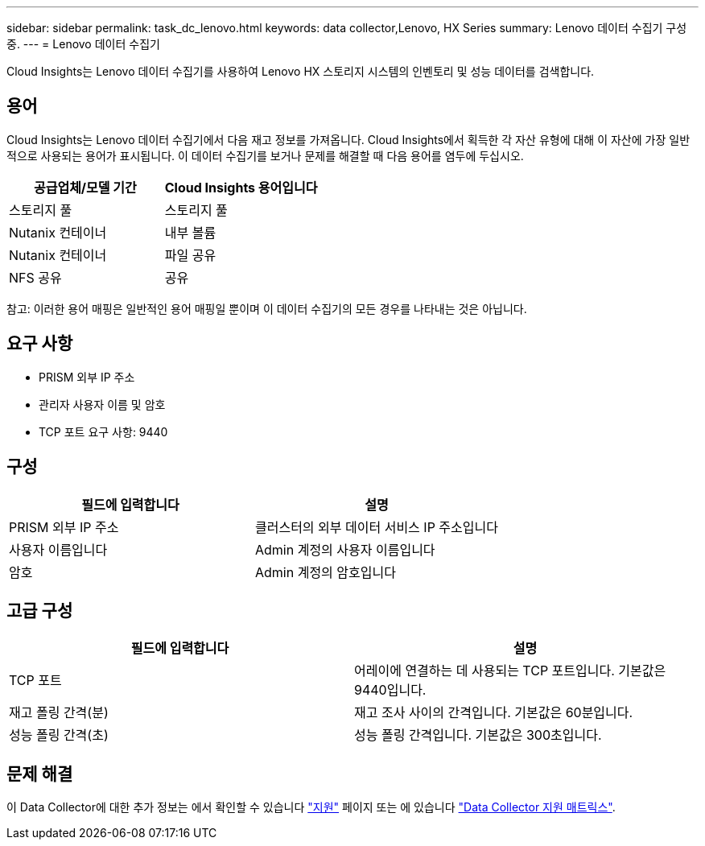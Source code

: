 ---
sidebar: sidebar 
permalink: task_dc_lenovo.html 
keywords: data collector,Lenovo, HX Series 
summary: Lenovo 데이터 수집기 구성 중. 
---
= Lenovo 데이터 수집기


[role="lead"]
Cloud Insights는 Lenovo 데이터 수집기를 사용하여 Lenovo HX 스토리지 시스템의 인벤토리 및 성능 데이터를 검색합니다.



== 용어

Cloud Insights는 Lenovo 데이터 수집기에서 다음 재고 정보를 가져옵니다. Cloud Insights에서 획득한 각 자산 유형에 대해 이 자산에 가장 일반적으로 사용되는 용어가 표시됩니다. 이 데이터 수집기를 보거나 문제를 해결할 때 다음 용어를 염두에 두십시오.

[cols="2*"]
|===
| 공급업체/모델 기간 | Cloud Insights 용어입니다 


| 스토리지 풀 | 스토리지 풀 


| Nutanix 컨테이너 | 내부 볼륨 


| Nutanix 컨테이너 | 파일 공유 


| NFS 공유 | 공유 
|===
참고: 이러한 용어 매핑은 일반적인 용어 매핑일 뿐이며 이 데이터 수집기의 모든 경우를 나타내는 것은 아닙니다.



== 요구 사항

* PRISM 외부 IP 주소
* 관리자 사용자 이름 및 암호
* TCP 포트 요구 사항: 9440




== 구성

[cols="2*"]
|===
| 필드에 입력합니다 | 설명 


| PRISM 외부 IP 주소 | 클러스터의 외부 데이터 서비스 IP 주소입니다 


| 사용자 이름입니다 | Admin 계정의 사용자 이름입니다 


| 암호 | Admin 계정의 암호입니다 
|===


== 고급 구성

[cols="2*"]
|===
| 필드에 입력합니다 | 설명 


| TCP 포트 | 어레이에 연결하는 데 사용되는 TCP 포트입니다. 기본값은 9440입니다. 


| 재고 폴링 간격(분) | 재고 조사 사이의 간격입니다. 기본값은 60분입니다. 


| 성능 폴링 간격(초) | 성능 폴링 간격입니다. 기본값은 300초입니다. 
|===


== 문제 해결

이 Data Collector에 대한 추가 정보는 에서 확인할 수 있습니다 link:concept_requesting_support.html["지원"] 페이지 또는 에 있습니다 link:https://docs.netapp.com/us-en/cloudinsights/CloudInsightsDataCollectorSupportMatrix.pdf["Data Collector 지원 매트릭스"].
